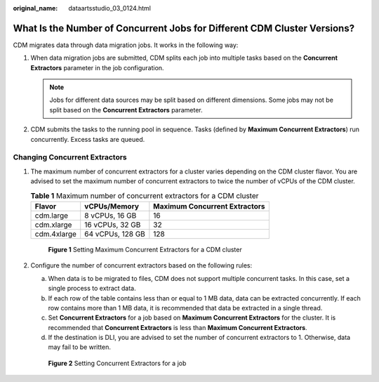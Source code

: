 :original_name: dataartsstudio_03_0124.html

.. _dataartsstudio_03_0124:

What Is the Number of Concurrent Jobs for Different CDM Cluster Versions?
=========================================================================

CDM migrates data through data migration jobs. It works in the following way:

#. When data migration jobs are submitted, CDM splits each job into multiple tasks based on the **Concurrent Extractors** parameter in the job configuration.

   .. note::

      Jobs for different data sources may be split based on different dimensions. Some jobs may not be split based on the **Concurrent Extractors** parameter.

#. CDM submits the tasks to the running pool in sequence. Tasks (defined by **Maximum Concurrent Extractors**) run concurrently. Excess tasks are queued.

Changing Concurrent Extractors
------------------------------

#. The maximum number of concurrent extractors for a cluster varies depending on the CDM cluster flavor. You are advised to set the maximum number of concurrent extractors to twice the number of vCPUs of the CDM cluster.

   .. table:: **Table 1** Maximum number of concurrent extractors for a CDM cluster

      =========== ================ =============================
      Flavor      vCPUs/Memory     Maximum Concurrent Extractors
      =========== ================ =============================
      cdm.large   8 vCPUs, 16 GB   16
      cdm.xlarge  16 vCPUs, 32 GB  32
      cdm.4xlarge 64 vCPUs, 128 GB 128
      =========== ================ =============================


   .. figure:: /_static/images/en-us_image_0000002305405497.png
      :alt: **Figure 1** Setting Maximum Concurrent Extractors for a CDM cluster

      **Figure 1** Setting Maximum Concurrent Extractors for a CDM cluster

#. Configure the number of concurrent extractors based on the following rules:

   a. When data is to be migrated to files, CDM does not support multiple concurrent tasks. In this case, set a single process to extract data.
   b. If each row of the table contains less than or equal to 1 MB data, data can be extracted concurrently. If each row contains more than 1 MB data, it is recommended that data be extracted in a single thread.
   c. Set **Concurrent Extractors** for a job based on **Maximum Concurrent Extractors** for the cluster. It is recommended that **Concurrent Extractors** is less than **Maximum Concurrent Extractors**.
   d. If the destination is DLI, you are advised to set the number of concurrent extractors to 1. Otherwise, data may fail to be written.


   .. figure:: /_static/images/en-us_image_0000002270788772.png
      :alt: **Figure 2** Setting Concurrent Extractors for a job

      **Figure 2** Setting Concurrent Extractors for a job
